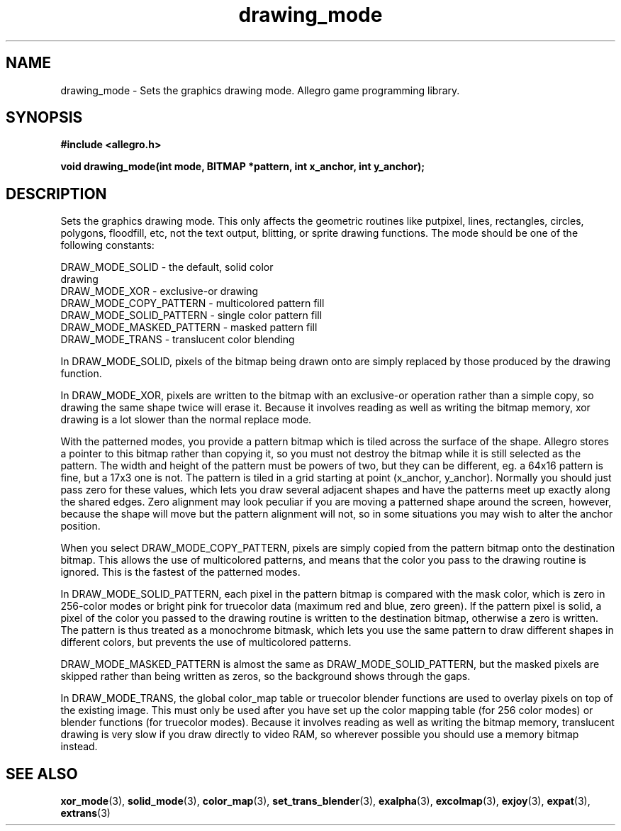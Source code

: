 .\" Generated by the Allegro makedoc utility
.TH drawing_mode 3 "version 4.4.3" "Allegro" "Allegro manual"
.SH NAME
drawing_mode \- Sets the graphics drawing mode. Allegro game programming library.\&
.SH SYNOPSIS
.B #include <allegro.h>

.sp
.B void drawing_mode(int mode, BITMAP *pattern, int x_anchor, int y_anchor);
.SH DESCRIPTION
Sets the graphics drawing mode. This only affects the geometric routines 
like putpixel, lines, rectangles, circles, polygons, floodfill, etc, not 
the text output, blitting, or sprite drawing functions. The mode should 
be one of the following constants:

.nf
   DRAW_MODE_SOLID               - the default, solid color
                                   drawing
   DRAW_MODE_XOR                 - exclusive-or drawing
   DRAW_MODE_COPY_PATTERN        - multicolored pattern fill
   DRAW_MODE_SOLID_PATTERN       - single color pattern fill
   DRAW_MODE_MASKED_PATTERN      - masked pattern fill
   DRAW_MODE_TRANS               - translucent color blending
   
.fi
In DRAW_MODE_SOLID, pixels of the bitmap being drawn onto are simply 
replaced by those produced by the drawing function.

In DRAW_MODE_XOR, pixels are written to the bitmap with an exclusive-or 
operation rather than a simple copy, so drawing the same shape twice will 
erase it. Because it involves reading as well as writing the bitmap 
memory, xor drawing is a lot slower than the normal replace mode.

With the patterned modes, you provide a pattern bitmap which is tiled 
across the surface of the shape. Allegro stores a pointer to this bitmap 
rather than copying it, so you must not destroy the bitmap while it is 
still selected as the pattern. The width and height of the pattern must 
be powers of two, but they can be different, eg. a 64x16 pattern is fine, 
but a 17x3 one is not. The pattern is tiled in a grid starting at point 
(x_anchor, y_anchor). Normally you should just pass zero for these 
values, which lets you draw several adjacent shapes and have the patterns 
meet up exactly along the shared edges. Zero alignment may look peculiar 
if you are moving a patterned shape around the screen, however, because 
the shape will move but the pattern alignment will not, so in some 
situations you may wish to alter the anchor position.

When you select DRAW_MODE_COPY_PATTERN, pixels are simply copied from the 
pattern bitmap onto the destination bitmap. This allows the use of 
multicolored patterns, and means that the color you pass to the drawing 
routine is ignored. This is the fastest of the patterned modes.

In DRAW_MODE_SOLID_PATTERN, each pixel in the pattern bitmap is compared 
with the mask color, which is zero in 256-color modes or bright pink for 
truecolor data (maximum red and blue, zero green). If the pattern pixel 
is solid, a pixel of the color you passed to the drawing routine is 
written to the destination bitmap, otherwise a zero is written. The 
pattern is thus treated as a monochrome bitmask, which lets you use the 
same pattern to draw different shapes in different colors, but prevents 
the use of multicolored patterns.

DRAW_MODE_MASKED_PATTERN is almost the same as DRAW_MODE_SOLID_PATTERN, 
but the masked pixels are skipped rather than being written as zeros, so 
the background shows through the gaps.

In DRAW_MODE_TRANS, the global color_map table or truecolor blender 
functions are used to overlay pixels on top of the existing image. This 
must only be used after you have set up the color mapping table (for 256 
color modes) or blender functions (for truecolor modes). Because it 
involves reading as well as writing the bitmap memory, translucent 
drawing is very slow if you draw directly to video RAM, so wherever 
possible you should use a memory bitmap instead.

.SH SEE ALSO
.BR xor_mode (3),
.BR solid_mode (3),
.BR color_map (3),
.BR set_trans_blender (3),
.BR exalpha (3),
.BR excolmap (3),
.BR exjoy (3),
.BR expat (3),
.BR extrans (3)
